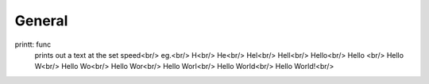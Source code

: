 ===============
General
===============
printt: func
  prints out a text at the set speed<br/>
  eg.<br/>
  H<br/>
  He<br/>
  Hel<br/>
  Hell<br/>
  Hello<br/>
  Hello <br/>
  Hello W<br/>
  Hello Wo<br/>
  Hello Wor<br/>
  Hello Worl<br/>
  Hello World<br/>
  Hello World!<br/>